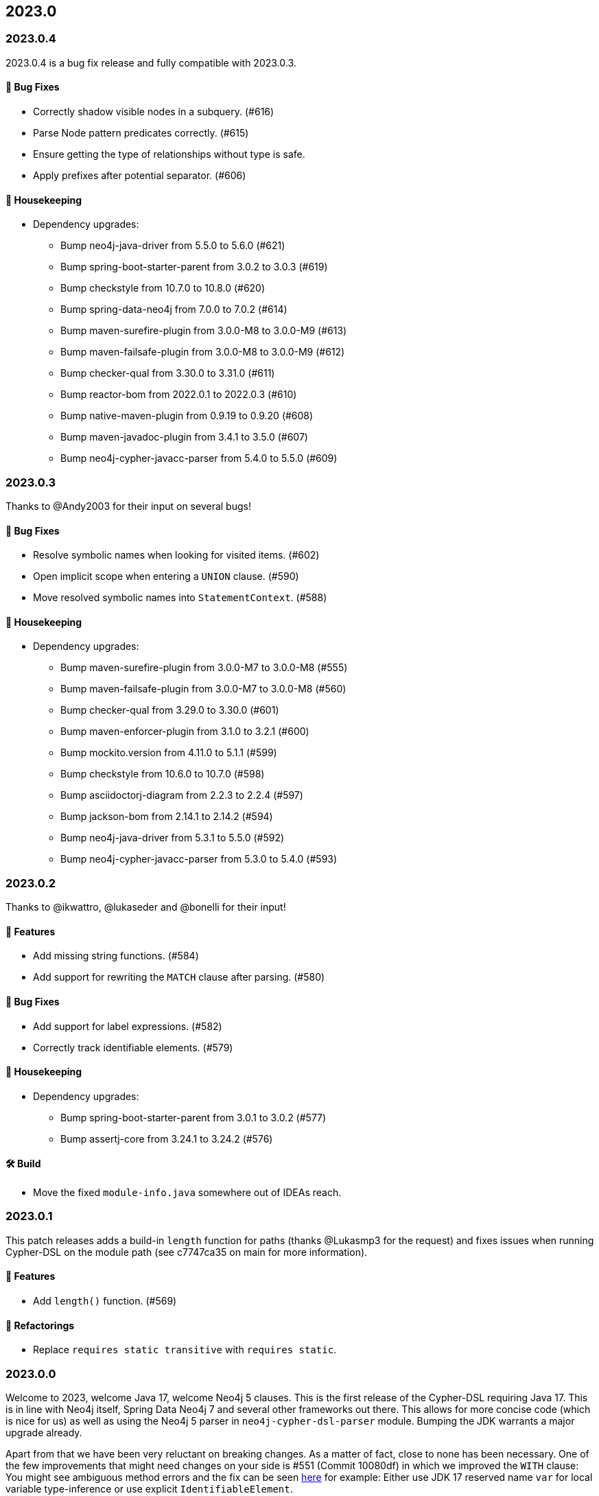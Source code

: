== 2023.0

=== 2023.0.4

2023.0.4 is a bug fix release and fully compatible with 2023.0.3.

==== 🐛 Bug Fixes

* Correctly shadow visible nodes in a subquery. (#616)
* Parse Node pattern predicates correctly. (#615)
* Ensure getting the type of relationships without type is safe.
* Apply prefixes after potential separator. (#606)

==== 🧹 Housekeeping

* Dependency upgrades:
** Bump neo4j-java-driver from 5.5.0 to 5.6.0 (#621)
** Bump spring-boot-starter-parent from 3.0.2 to 3.0.3 (#619)
** Bump checkstyle from 10.7.0 to 10.8.0 (#620)
** Bump spring-data-neo4j from 7.0.0 to 7.0.2 (#614)
** Bump maven-surefire-plugin from 3.0.0-M8 to 3.0.0-M9 (#613)
** Bump maven-failsafe-plugin from 3.0.0-M8 to 3.0.0-M9 (#612)
** Bump checker-qual from 3.30.0 to 3.31.0 (#611)
** Bump reactor-bom from 2022.0.1 to 2022.0.3 (#610)
** Bump native-maven-plugin from 0.9.19 to 0.9.20 (#608)
** Bump maven-javadoc-plugin from 3.4.1 to 3.5.0 (#607)
** Bump neo4j-cypher-javacc-parser from 5.4.0 to 5.5.0 (#609)

=== 2023.0.3

Thanks to @Andy2003 for their input on several bugs!

==== 🐛 Bug Fixes

* Resolve symbolic names when looking for visited items. (#602)
* Open implicit scope when entering a `UNION` clause. (#590)
* Move resolved symbolic names into `StatementContext`. (#588)

==== 🧹 Housekeeping

* Dependency upgrades:
** Bump maven-surefire-plugin from 3.0.0-M7 to 3.0.0-M8 (#555)
** Bump maven-failsafe-plugin from 3.0.0-M7 to 3.0.0-M8 (#560)
** Bump checker-qual from 3.29.0 to 3.30.0 (#601)
** Bump maven-enforcer-plugin from 3.1.0 to 3.2.1 (#600)
** Bump mockito.version from 4.11.0 to 5.1.1 (#599)
** Bump checkstyle from 10.6.0 to 10.7.0 (#598)
** Bump asciidoctorj-diagram from 2.2.3 to 2.2.4 (#597)
** Bump jackson-bom from 2.14.1 to 2.14.2 (#594)
** Bump neo4j-java-driver from 5.3.1 to 5.5.0 (#592)
** Bump neo4j-cypher-javacc-parser from 5.3.0 to 5.4.0 (#593)

=== 2023.0.2

Thanks to @ikwattro, @lukaseder and @bonelli for their input!

==== 🚀 Features

* Add missing string functions. (#584)
* Add support for rewriting the `MATCH` clause after parsing. (#580)

==== 🐛 Bug Fixes

* Add support for label expressions. (#582)
* Correctly track identifiable elements. (#579)

==== 🧹 Housekeeping

* Dependency upgrades:
** Bump spring-boot-starter-parent from 3.0.1 to 3.0.2 (#577)
** Bump assertj-core from 3.24.1 to 3.24.2 (#576)

==== 🛠 Build

* Move the fixed `module-info.java` somewhere out of IDEAs reach.

=== 2023.0.1

This patch releases adds a build-in `length` function for paths (thanks @Lukasmp3 for the request) and fixes issues when running Cypher-DSL on the module path (see c7747ca35 on main for more information).

==== 🚀 Features

* Add `length()` function. (#569)

==== 🔄️ Refactorings

* Replace `requires static transitive` with `requires static`.

=== 2023.0.0

Welcome to 2023, welcome Java 17, welcome Neo4j 5 clauses. This is the first release of the Cypher-DSL requiring Java 17. This is in line with Neo4j itself, Spring Data Neo4j 7 and several other frameworks out there. This allows for more concise code (which is nice for us) as well as using the Neo4j 5 parser in `neo4j-cypher-dsl-parser` module. Bumping the JDK warrants a major upgrade already.

Apart from that we have been very reluctant on breaking changes. As a matter of fact, close to none has been necessary. One of the few improvements that might need changes on your side is #551 (Commit 10080df) in which we improved the `WITH` clause: You might see ambiguous method errors and the fix can be seen https://github.com/neo4j-contrib/cypher-dsl/commit/10080df4c537742218584d80bf4682dd74088a15#diff-dd86a606c4e4fe3151d8d7bb6af70b1aeecb25b5a32bcc9e9862483ca666a261[here] for example: Either use JDK 17 reserved name `var` for local variable type-inference or use explicit `IdentifiableElement`.

There's a lot of new stuff as well: You can now use `Expressions.count` to build new Neo4j 5 `COUNT` expressions and we do support the `USE` clause for composite database queries as well.

Please fear not if you are still on JDK 8: We will maintain the 2022.8.x branch at least as long as Spring Data Neo4j 6.3 is maintained, as the latter is build on top of the Cypher-DSL and is JDK 8, too.

Thanks a lot to our friend @ikwattro from @graphaware for his continuous and well appreciated feedback and input to this project.

==== 🚀 Features

* Add support for the `COUNT {}` sub-query expressions. (#546)
* Pretty print `USE` clause proper. (#543, thanks to @ikwattro for contributing this)
* Add support for the `USE` clause in the DSL. (#542)

==== 🐛 Bug Fixes

* Allow `match` after unwind as defined by OpenCypher. (#531)

==== 🔄️ Refactorings

* Improve `returning` and `with`. (#551)
* Allow `yield *` for standalone calls with arguments, too. (#545, thanks to @zakjan taking the time and report this)
* Upgrade the parser module to use the new Neo4j 5 parser. (#503)
* Migrate the project to Java 17. (#518)
* Prevent usage of `REMOVE` item inside `SET` clause (during RT). (#506)

==== 📖 Documentation

* Update changelog.
* Add section about dialect support.
* Make clear that pretty printing does not always escape names.
* Document correct Java version in `README.adoc`.

==== 🧰 Tasks

* Extend license header to 2023.

==== 🧹 Housekeeping

* Dependency upgrades:
** Bump assertj-core from 3.23.1 to 3.24.1 (#549)
** Bump checker-qual from 3.28.0 to 3.29.0 (#548)
** Bump neo4j-java-driver from 5.3.0 to 5.3.1 (#535)
** Bump spring-boot-starter-parent from 3.0.0 to 3.0.1 (#534)
** Bump checkstyle from 10.5.0 to 10.6.0 (#537)
** Bump mockito.version from 4.10.0 to 4.11.0 (#536)
** Bump neo4j-cypher-javacc-parser from 5.2.0 to 5.3.0 (#529)
** Bump annotations from 23.0.0 to 23.1.0 (#521)
** Bump compile-testing from 0.20 to 0.21.0 (#526)
** Bump reactor-bom from 2022.0.0 to 2022.0.1 (#527)
** Bump mockito.version from 4.9.0 to 4.10.0 (#528)
** Bump spring-boot-starter-parent from 2.7.5 to 3.0.0 (#509)
** Bump neo4j-java-driver from 4.4.9 to 5.3.0 (#508)
** Bump checker-qual from 3.27.0 to 3.28.0 (#517)
** Bump compile-testing from 0.19 to 0.20 (#516)
** Bump native-maven-plugin from 0.9.18 to 0.9.19 (#515)
** Bump joda-time from 2.12.1 to 2.12.2 (#514)
** Bump jackson-bom from 2.14.0 to 2.14.1 (#513)
** Bump archunit from 1.0.0 to 1.0.1 (#512)
** Bump native-maven-plugin from 0.9.17 to 0.9.18 (#511)
** Bump checkstyle from 10.4 to 10.5.0 (#510)

==== 🛠 Build

* Add more tests for GH-547.
* Define JaCoCo config in plugin-management. (#541)
* Add `license-maven-plugin` for checking Apache 2 compatible license and header formatting.
* Fix quality gate.
* Verify examples on Java LTS and next version.
* Fix docs build.
* Upgrade various actions to non-deprecated versions. (#519)
